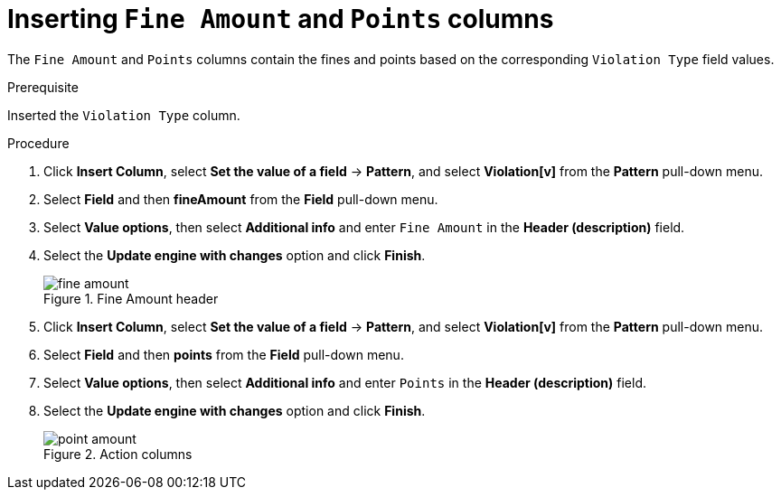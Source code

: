 [id='penalty-columns-proc']
= Inserting `Fine Amount` and `Points` columns

The `Fine Amount` and `Points` columns contain the fines and points based on the corresponding `Violation Type` field values.

.Prerequisite

Inserted the `Violation Type` column.

.Procedure
. Click *Insert Column*, select *Set the value of a field* -> *Pattern*, and select *Violation[v]* from the *Pattern* pull-down menu.
. Select *Field* and then *fineAmount* from the *Field* pull-down menu.
. Select *Value options*, then select *Additional info* and enter `Fine Amount` in the *Header (description)* field.
. Select the *Update engine with changes* option and click *Finish*.
+

.Fine Amount header
image::getting-started/fine-amount.png[]
. Click *Insert Column*, select *Set the value of a field* -> *Pattern*, and select *Violation[v]* from the *Pattern* pull-down menu.
. Select *Field* and then *points* from the *Field* pull-down menu.
. Select *Value options*, then select *Additional info* and enter `Points` in the *Header (description)* field.
. Select the *Update engine with changes* option and click *Finish*.
+

.Action columns
image::getting-started/point-amount.png[]
